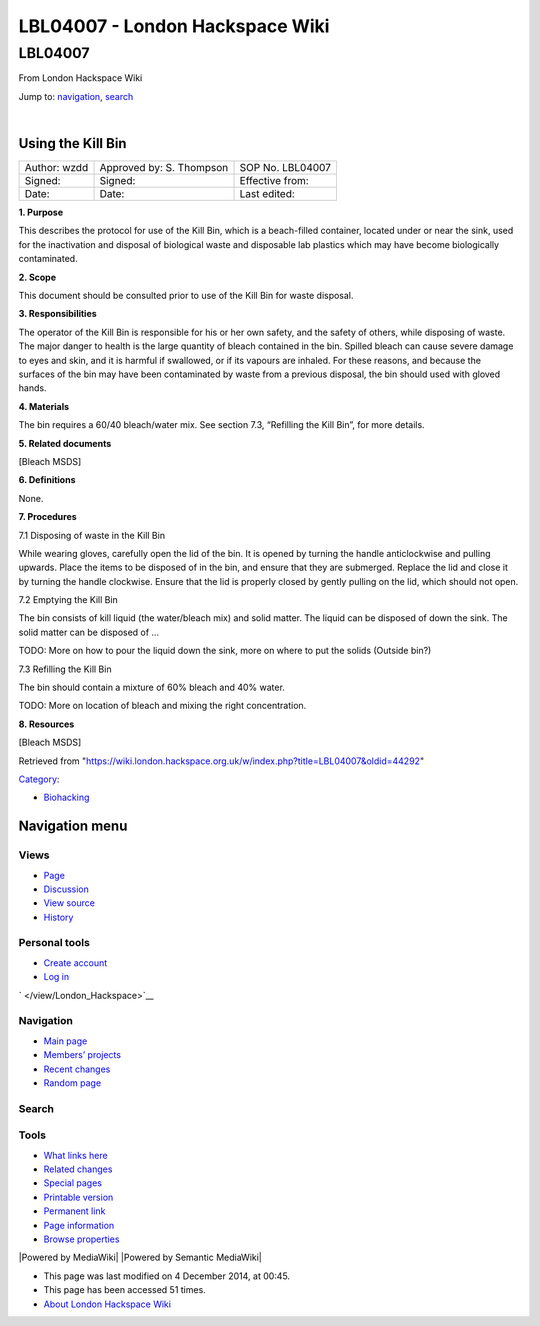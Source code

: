 ================================
LBL04007 - London Hackspace Wiki
================================

.. raw:: html

   <div id="globalWrapper">

.. raw:: html

   <div id="column-content">

.. raw:: html

   <div id="content" class="mw-body" role="main">

LBL04007
========

.. raw:: html

   <div id="bodyContent" class="mw-body-content">

.. raw:: html

   <div id="siteSub">

From London Hackspace Wiki

.. raw:: html

   </div>

.. raw:: html

   <div id="contentSub">

.. raw:: html

   </div>

.. raw:: html

   <div id="jump-to-nav" class="mw-jump">

Jump to: `navigation <#column-one>`__, `search <#searchInput>`__

.. raw:: html

   </div>

.. raw:: html

   <div id="mw-content-text" class="mw-content-ltr" lang="en" dir="ltr">

| 

Using the Kill Bin
------------------

+----------------+----------------------------+--------------------+
| Author: wzdd   | Approved by: S. Thompson   | SOP No. LBL04007   |
+----------------+----------------------------+--------------------+
| Signed:        | Signed:                    | Effective from:    |
+----------------+----------------------------+--------------------+
| Date:          | Date:                      | Last edited:       |
+----------------+----------------------------+--------------------+

**1. Purpose**

This describes the protocol for use of the Kill Bin, which is a
beach-filled container, located under or near the sink, used for the
inactivation and disposal of biological waste and disposable lab
plastics which may have become biologically contaminated.

**2. Scope**

This document should be consulted prior to use of the Kill Bin for waste
disposal.

**3. Responsibilities**

The operator of the Kill Bin is responsible for his or her own safety,
and the safety of others, while disposing of waste. The major danger to
health is the large quantity of bleach contained in the bin. Spilled
bleach can cause severe damage to eyes and skin, and it is harmful if
swallowed, or if its vapours are inhaled. For these reasons, and because
the surfaces of the bin may have been contaminated by waste from a
previous disposal, the bin should used with gloved hands.

**4. Materials**

The bin requires a 60/40 bleach/water mix. See section 7.3, “Refilling
the Kill Bin”, for more details.

**5. Related documents**

[Bleach MSDS]

**6. Definitions**

None.

**7. Procedures**

7.1 Disposing of waste in the Kill Bin

While wearing gloves, carefully open the lid of the bin. It is opened by
turning the handle anticlockwise and pulling upwards. Place the items to
be disposed of in the bin, and ensure that they are submerged. Replace
the lid and close it by turning the handle clockwise. Ensure that the
lid is properly closed by gently pulling on the lid, which should not
open.

7.2 Emptying the Kill Bin

The bin consists of kill liquid (the water/bleach mix) and solid matter.
The liquid can be disposed of down the sink. The solid matter can be
disposed of …

TODO: More on how to pour the liquid down the sink, more on where to put
the solids (Outside bin?)

7.3 Refilling the Kill Bin

The bin should contain a mixture of 60% bleach and 40% water.

TODO: More on location of bleach and mixing the right concentration.

**8. Resources**

[Bleach MSDS]

.. raw:: html

   </div>

.. raw:: html

   <div class="printfooter">

Retrieved from
"https://wiki.london.hackspace.org.uk/w/index.php?title=LBL04007&oldid=44292\ "

.. raw:: html

   </div>

.. raw:: html

   <div id="catlinks" class="catlinks">

.. raw:: html

   <div id="mw-normal-catlinks" class="mw-normal-catlinks">

`Category </view/Special:Categories>`__:

-  `Biohacking </view/Category:Biohacking>`__

.. raw:: html

   </div>

.. raw:: html

   </div>

.. raw:: html

   <div class="visualClear">

.. raw:: html

   </div>

.. raw:: html

   </div>

.. raw:: html

   </div>

.. raw:: html

   </div>

.. raw:: html

   <div id="column-one">

Navigation menu
---------------

.. raw:: html

   <div id="p-cactions" class="portlet" role="navigation">

Views
~~~~~

.. raw:: html

   <div class="pBody">

-  

   .. raw:: html

      <div id="ca-nstab-main">

   .. raw:: html

      </div>

   `Page </view/LBL04007>`__
-  

   .. raw:: html

      <div id="ca-talk">

   .. raw:: html

      </div>

   `Discussion </edit/Talk:LBL04007?redlink=1>`__
-  

   .. raw:: html

      <div id="ca-viewsource">

   .. raw:: html

      </div>

   `View source </edit/LBL04007>`__
-  

   .. raw:: html

      <div id="ca-history">

   .. raw:: html

      </div>

   `History </history/LBL04007>`__

.. raw:: html

   </div>

.. raw:: html

   </div>

.. raw:: html

   <div id="p-personal" class="portlet" role="navigation">

Personal tools
~~~~~~~~~~~~~~

.. raw:: html

   <div class="pBody">

-  

   .. raw:: html

      <div id="pt-createaccount">

   .. raw:: html

      </div>

   `Create
   account </w/index.php?title=Special:UserLogin&returnto=LBL04007&returntoquery=action%3Dview&type=signup>`__
-  

   .. raw:: html

      <div id="pt-login">

   .. raw:: html

      </div>

   `Log
   in </w/index.php?title=Special:UserLogin&returnto=LBL04007&returntoquery=action%3Dview>`__

.. raw:: html

   </div>

.. raw:: html

   </div>

.. raw:: html

   <div id="p-logo" class="portlet" role="banner">

` </view/London_Hackspace>`__

.. raw:: html

   </div>

.. raw:: html

   <div id="p-navigation" class="generated-sidebar portlet"
   role="navigation">

Navigation
~~~~~~~~~~

.. raw:: html

   <div class="pBody">

-  

   .. raw:: html

      <div id="n-mainpage-description">

   .. raw:: html

      </div>

   `Main page </view/London_Hackspace>`__
-  

   .. raw:: html

      <div id="n-Members.27-projects">

   .. raw:: html

      </div>

   `Members’
   projects <https://wiki.london.hackspace.org.uk/w/index.php?title=Special:AllPages&namespace=100>`__
-  

   .. raw:: html

      <div id="n-recentchanges">

   .. raw:: html

      </div>

   `Recent changes </view/Special:RecentChanges>`__
-  

   .. raw:: html

      <div id="n-randompage">

   .. raw:: html

      </div>

   `Random page </view/Special:Random>`__

.. raw:: html

   </div>

.. raw:: html

   </div>

.. raw:: html

   <div id="p-search" class="portlet" role="search">

Search
~~~~~~

.. raw:: html

   <div id="searchBody" class="pBody">

 

.. raw:: html

   </div>

.. raw:: html

   </div>

.. raw:: html

   <div id="p-tb" class="portlet" role="navigation">

Tools
~~~~~

.. raw:: html

   <div class="pBody">

-  

   .. raw:: html

      <div id="t-whatlinkshere">

   .. raw:: html

      </div>

   `What links here </view/Special:WhatLinksHere/LBL04007>`__
-  

   .. raw:: html

      <div id="t-recentchangeslinked">

   .. raw:: html

      </div>

   `Related changes </view/Special:RecentChangesLinked/LBL04007>`__
-  

   .. raw:: html

      <div id="t-specialpages">

   .. raw:: html

      </div>

   `Special pages </view/Special:SpecialPages>`__
-  

   .. raw:: html

      <div id="t-print">

   .. raw:: html

      </div>

   `Printable version </view/LBL04007?printable=yes>`__
-  

   .. raw:: html

      <div id="t-permalink">

   .. raw:: html

      </div>

   `Permanent link </w/index.php?title=LBL04007&oldid=44292>`__
-  

   .. raw:: html

      <div id="t-info">

   .. raw:: html

      </div>

   `Page information </w/index.php?title=LBL04007&action=info>`__
-  

   .. raw:: html

      <div id="t-smwbrowselink">

   .. raw:: html

      </div>

   `Browse properties </view/Special:Browse/LBL04007>`__

.. raw:: html

   </div>

.. raw:: html

   </div>

.. raw:: html

   </div>

.. raw:: html

   <div class="visualClear">

.. raw:: html

   </div>

.. raw:: html

   <div id="footer" role="contentinfo">

.. raw:: html

   <div id="f-poweredbyico">

|Powered by MediaWiki| |Powered by Semantic MediaWiki|

.. raw:: html

   </div>

-  

   .. raw:: html

      <div id="lastmod">

   .. raw:: html

      </div>

   This page was last modified on 4 December 2014, at 00:45.
-  

   .. raw:: html

      <div id="viewcount">

   .. raw:: html

      </div>

   This page has been accessed 51 times.
-  

   .. raw:: html

      <div id="about">

   .. raw:: html

      </div>

   `About London Hackspace Wiki </view/About>`__

.. raw:: html

   </div>

.. raw:: html

   </div>


